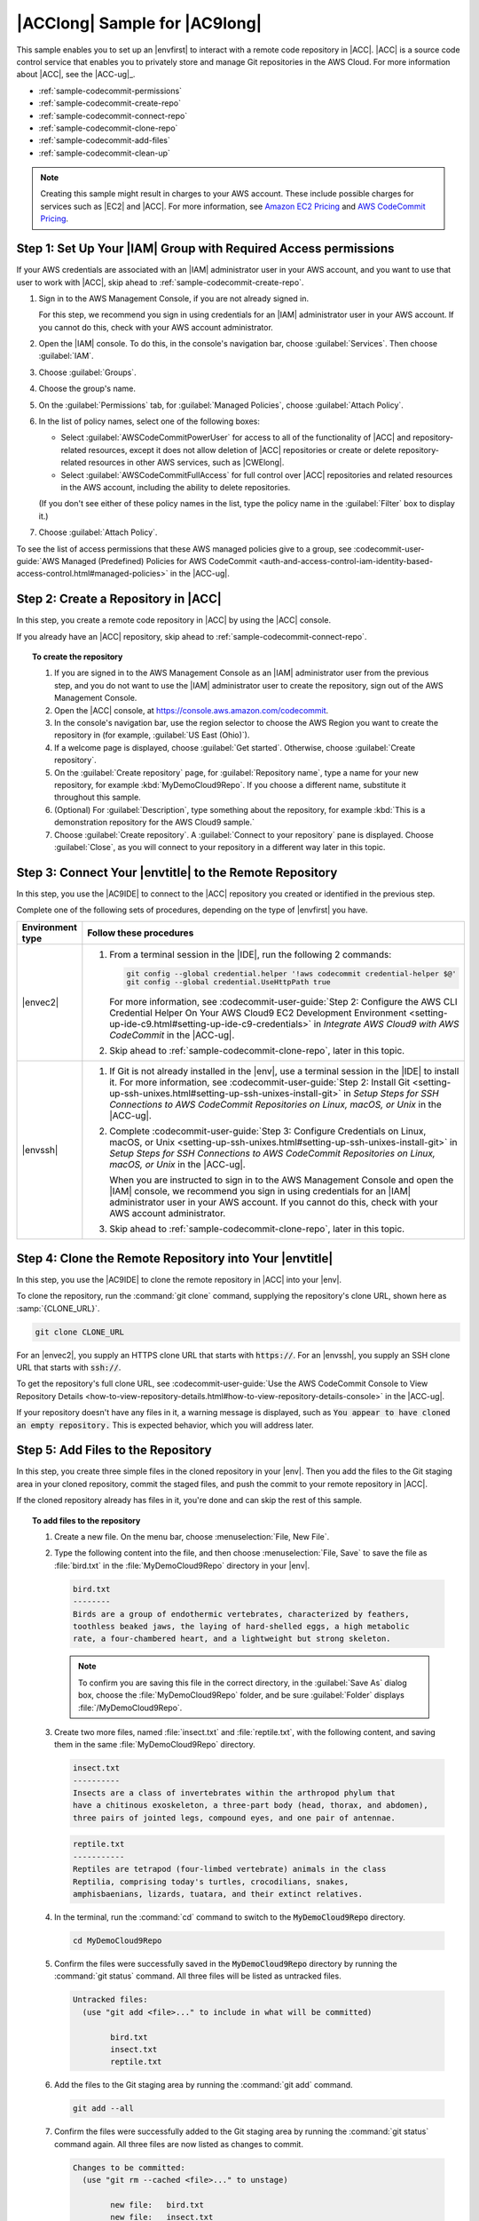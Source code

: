.. Copyright 2010-2018 Amazon.com, Inc. or its affiliates. All Rights Reserved.

   This work is licensed under a Creative Commons Attribution-NonCommercial-ShareAlike 4.0
   International License (the "License"). You may not use this file except in compliance with the
   License. A copy of the License is located at http://creativecommons.org/licenses/by-nc-sa/4.0/.

   This file is distributed on an "AS IS" BASIS, WITHOUT WARRANTIES OR CONDITIONS OF ANY KIND,
   either express or implied. See the License for the specific language governing permissions and
   limitations under the License.

.. _sample-codecommit:

##############################
|ACClong| Sample for |AC9long|
##############################

.. meta::
    :description:
        Provides a hands-on sample that you can use to experiment with an AWS CodeCommit repository in AWS Cloud9.

This sample enables you to set up an |envfirst| to interact with a remote code repository in |ACC|. |ACC| is
a source code control service that enables you to privately store and manage Git repositories in the AWS Cloud.
For more information about |ACC|, see the |ACC-ug|_.

* :ref:`sample-codecommit-permissions`
* :ref:`sample-codecommit-create-repo`
* :ref:`sample-codecommit-connect-repo`
* :ref:`sample-codecommit-clone-repo`
* :ref:`sample-codecommit-add-files`
* :ref:`sample-codecommit-clean-up`

.. note::

   .. include:: _sample-prereqs-cc.txt

   Creating this sample might result in charges to your AWS account. These include possible charges for services such as |EC2| and |ACC|. For more information, see
   `Amazon EC2 Pricing <https://aws.amazon.com/ec2/pricing/>`_ and `AWS CodeCommit Pricing <https://aws.amazon.com/codecommit/pricing/>`_.

.. _sample-codecommit-permissions:

Step 1: Set Up Your |IAM| Group with Required Access permissions
================================================================

If your AWS credentials are associated with an |IAM| administrator user in your AWS account, and you want to use that user to work with |ACC|, skip ahead to :ref:`sample-codecommit-create-repo`.

#. Sign in to the AWS Management Console, if you are not already signed in.

   For this step, we recommend you sign in using credentials for an |IAM| administrator user in your AWS account. If you cannot
   do this, check with your AWS account administrator.

#. Open the |IAM| console. To do this, in the console's navigation bar, choose :guilabel:`Services`. Then choose :guilabel:`IAM`.
#. Choose :guilabel:`Groups`.
#. Choose the group's name.
#. On the :guilabel:`Permissions` tab, for :guilabel:`Managed Policies`, choose :guilabel:`Attach Policy`.
#. In the list of policy names, select one of the following boxes:

   * Select :guilabel:`AWSCodeCommitPowerUser` for access to all of the functionality of |ACC| and repository-related resources, 
     except it does not allow deletion of |ACC| repositories or create or delete repository-related resources in other AWS services, such as |CWElong|.
   * Select :guilabel:`AWSCodeCommitFullAccess` for full control over |ACC| repositories and related resources in the AWS account, including the ability to delete repositories.

   (If you don't see either of these policy names in the list, type the policy name 
   in the :guilabel:`Filter` box to display it.)
#. Choose :guilabel:`Attach Policy`.

To see the list of access permissions that these AWS managed policies give to a group, see 
:codecommit-user-guide:`AWS Managed (Predefined) Policies for AWS CodeCommit <auth-and-access-control-iam-identity-based-access-control.html#managed-policies>` in the |ACC-ug|.

.. _sample-codecommit-create-repo:

Step 2: Create a Repository in |ACC|
====================================

In this step, you create a remote code repository in |ACC| by using the |ACC| console.

If you already have an |ACC| repository, skip ahead to :ref:`sample-codecommit-connect-repo`.

.. topic:: To create the repository

   #. If you are signed in to the AWS Management Console as an |IAM| administrator user from the previous step, and you do not want to use the |IAM| administrator user to create 
      the repository, sign out of the AWS Management Console.
   #. Open the |ACC| console, at https://console.aws.amazon.com/codecommit.
   #. In the console's navigation bar, use the region selector to choose the AWS Region you want to create the repository in (for example, :guilabel:`US East (Ohio)`).
   #. If a welcome page is displayed, choose :guilabel:`Get started`. Otherwise, choose :guilabel:`Create repository`.
   #. On the :guilabel:`Create repository` page, for :guilabel:`Repository name`, type a name for your new repository, for example :kbd:`MyDemoCloud9Repo`.
      If you choose a different name, substitute it throughout this sample.
   #. (Optional) For :guilabel:`Description`, type something about the repository, for example :kbd:`This is a demonstration repository for the AWS Cloud9 sample.`
   #. Choose :guilabel:`Create repository`. A :guilabel:`Connect to your repository` pane is displayed.
      Choose :guilabel:`Close`, as you will connect to
      your repository in a different way later in this topic.

.. _sample-codecommit-connect-repo:

Step 3: Connect Your |envtitle| to the Remote Repository
========================================================

In this step, you use the |AC9IDE| to connect to the |ACC| repository you created or identified in the previous step. 

Complete one of the following sets of procedures, depending on the type of |envfirst| you have.

.. list-table::
   :widths: 2 1
   :header-rows: 1

   * - **Environment type**
     - **Follow these procedures**
   * - |envec2|
     - 
       #. From a terminal session in the |IDE|, run the following 2 commands:
       
          .. code-block:: sh
          
             git config --global credential.helper '!aws codecommit credential-helper $@'
             git config --global credential.UseHttpPath true
             
          For more information, see 
          :codecommit-user-guide:`Step 2: Configure the AWS CLI Credential Helper On Your AWS Cloud9 EC2 Development Environment <setting-up-ide-c9.html#setting-up-ide-c9-credentials>` 
          in *Integrate AWS Cloud9 with AWS CodeCommit* in the |ACC-ug|.

       #. Skip ahead to :ref:`sample-codecommit-clone-repo`, later in this topic.

   * - |envssh|
     - 
       #. If Git is not already installed in the |env|, use a terminal session in the |IDE| to install it. For more information, see 
          :codecommit-user-guide:`Step 2: Install Git <setting-up-ssh-unixes.html#setting-up-ssh-unixes-install-git>` in *Setup Steps for SSH Connections to AWS CodeCommit Repositories on Linux, macOS, or Unix* 
          in the |ACC-ug|.
       #. Complete :codecommit-user-guide:`Step 3: Configure Credentials on Linux, macOS, or Unix <setting-up-ssh-unixes.html#setting-up-ssh-unixes-install-git>` in *Setup Steps for SSH Connections to AWS CodeCommit Repositories on Linux, macOS, or Unix* 
          in the |ACC-ug|.

          When you are instructed to sign in to the AWS Management Console and open the |IAM| console, we recommend you sign in using credentials for 
          an |IAM| administrator user in your AWS account. If you cannot do this, check with your AWS account administrator.

       #. Skip ahead to :ref:`sample-codecommit-clone-repo`, later in this topic.

.. _sample-codecommit-clone-repo:

Step 4: Clone the Remote Repository into Your |envtitle|
========================================================

In this step, you use the |AC9IDE| to clone the remote repository in |ACC| into your |env|.

To clone the repository, run the :command:`git clone` command, supplying the repository's clone URL, shown here as :samp:`{CLONE_URL}`.

.. code-block:: sh

   git clone CLONE_URL

For an |envec2|, you supply an HTTPS clone URL that starts with :code:`https://`. For an |envssh|, you supply an SSH clone URL that starts with :code:`ssh://`.

To get the repository's full clone URL, see 
:codecommit-user-guide:`Use the AWS CodeCommit Console to View Repository Details <how-to-view-repository-details.html#how-to-view-repository-details-console>` in the |ACC-ug|. 

If your repository doesn't have any files in it, a warning message is displayed, such as :code:`You appear to have cloned an empty repository.`
This is expected behavior, which you will address later.

.. _sample-codecommit-add-files:

Step 5: Add Files to the Repository
===================================

In this step, you create three simple files in the cloned repository in your |env|. Then you add the files
to the Git staging area in your
cloned repository, commit the staged files, and push the commit to your remote repository in |ACC|.

If the cloned repository already has files in it, you're done and can skip the rest of this sample.

.. topic:: To add files to the repository

   #. Create a new file. On the menu bar, choose :menuselection:`File, New File`.
   #. Type the following content into the file, and then choose :menuselection:`File, Save` to save the
      file as :file:`bird.txt` in the :file:`MyDemoCloud9Repo` directory in your |env|.

      .. code-block:: text

         bird.txt
         --------
         Birds are a group of endothermic vertebrates, characterized by feathers,
         toothless beaked jaws, the laying of hard-shelled eggs, a high metabolic
         rate, a four-chambered heart, and a lightweight but strong skeleton.

      .. note:: To confirm you are saving this file in the correct directory, in the
         :guilabel:`Save As` dialog box, choose the :file:`MyDemoCloud9Repo` folder, and
         be sure :guilabel:`Folder` displays :file:`/MyDemoCloud9Repo`.

   #. Create two more files, named :file:`insect.txt` and :file:`reptile.txt`, with the following content,
      and saving them in the same :file:`MyDemoCloud9Repo` directory.

      .. code-block:: text

         insect.txt
         ----------
         Insects are a class of invertebrates within the arthropod phylum that
         have a chitinous exoskeleton, a three-part body (head, thorax, and abdomen),
         three pairs of jointed legs, compound eyes, and one pair of antennae.

      .. code-block:: text

         reptile.txt
         -----------
         Reptiles are tetrapod (four-limbed vertebrate) animals in the class
         Reptilia, comprising today's turtles, crocodilians, snakes,
         amphisbaenians, lizards, tuatara, and their extinct relatives.

   #. In the terminal, run the :command:`cd` command to switch to the :code:`MyDemoCloud9Repo` directory.

      .. code-block:: sh

         cd MyDemoCloud9Repo

   #. Confirm the files were successfully saved in the :code:`MyDemoCloud9Repo` directory by running the :command:`git status` command. All three files will be listed as untracked files.

      .. code-block:: text

         Untracked files:
           (use "git add <file>..." to include in what will be committed)

                 bird.txt
                 insect.txt
                 reptile.txt

   #. Add the files to the Git staging area by running the :command:`git add` command.

      .. code-block:: sh

         git add --all

   #. Confirm the files were successfully added to the Git staging area by running the :command:`git status`
      command again. All three files are now listed as changes to commit.

      .. code-block:: text

         Changes to be committed:
           (use "git rm --cached <file>..." to unstage)

                 new file:   bird.txt
                 new file:   insect.txt
                 new file:   reptile.txt

   #. Commit the staged files by running the :command:`git commit` command.

      .. code-block:: sh

         git commit -m "Added information about birds, insects, and reptiles."

   #. Push the commit to your remote repository in |ACC| by running the :command:`git push` command.

      .. code-block:: sh

         git push -u origin master

   #. Confirm whether the files were successfully pushed. Open the |ACC| console, if it isn't already
      open, at https://console.aws.amazon.com/codecommit.
   #. In the top navigation bar, near the right edge, choose the AWS Region where you created the repository (for example, :guilabel:`US East (Ohio)`).
   #. On the :guilabel:`Dashboard` page, choose :guilabel:`MyDemoCloud9Repo`. The three files are displayed.

To continue experimenting with your |ACC| repository, see :codecommit-user-guide:`Browse the Contents of Your Repository <getting-started-cc.html#getting-started-cc-browse>` in the |ACC-ug|.

If you're new to Git and you don't want to mess up your |ACC| repository, experiment with a sample Git repository on the `Try Git <https://try.github.io/>`_ website.

.. _sample-codecommit-clean-up:

Step 6: Clean Up
================

To prevent ongoing charges to your AWS account after you're done using this sample, you should delete the |ACC| repository. For instructions, see
:ACC-ug:`Delete an AWS CodeCommit Repository <how-to-delete-repository>` in the |ACC-ug|.

You should also delete the |env|. For instructions, see :doc:`Deleting an Environment <delete-environment>`.